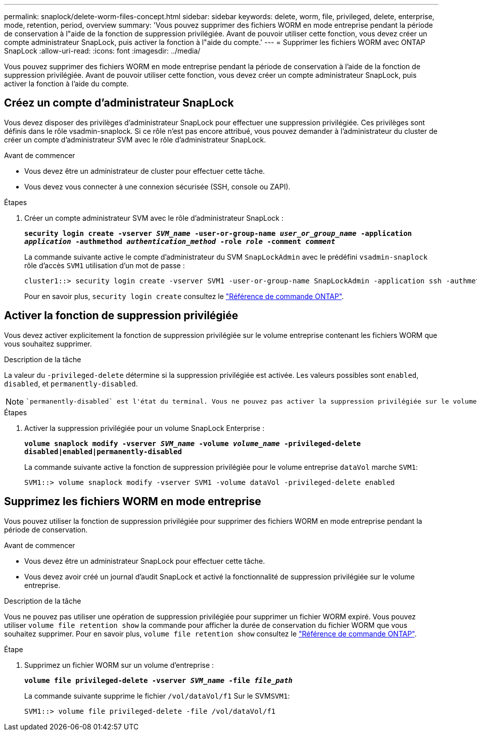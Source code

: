 ---
permalink: snaplock/delete-worm-files-concept.html 
sidebar: sidebar 
keywords: delete, worm, file, privileged, delete, enterprise, mode, retention, period, overview 
summary: 'Vous pouvez supprimer des fichiers WORM en mode entreprise pendant la période de conservation à l"aide de la fonction de suppression privilégiée. Avant de pouvoir utiliser cette fonction, vous devez créer un compte administrateur SnapLock, puis activer la fonction à l"aide du compte.' 
---
= Supprimer les fichiers WORM avec ONTAP SnapLock
:allow-uri-read: 
:icons: font
:imagesdir: ../media/


[role="lead"]
Vous pouvez supprimer des fichiers WORM en mode entreprise pendant la période de conservation à l'aide de la fonction de suppression privilégiée.
Avant de pouvoir utiliser cette fonction, vous devez créer un compte administrateur SnapLock, puis activer la fonction à l'aide du compte.



== Créez un compte d'administrateur SnapLock

Vous devez disposer des privilèges d'administrateur SnapLock pour effectuer une suppression privilégiée. Ces privilèges sont définis dans le rôle vsadmin-snaplock. Si ce rôle n'est pas encore attribué, vous pouvez demander à l'administrateur du cluster de créer un compte d'administrateur SVM avec le rôle d'administrateur SnapLock.

.Avant de commencer
* Vous devez être un administrateur de cluster pour effectuer cette tâche.
* Vous devez vous connecter à une connexion sécurisée (SSH, console ou ZAPI).


.Étapes
. Créer un compte administrateur SVM avec le rôle d'administrateur SnapLock :
+
`*security login create -vserver _SVM_name_ -user-or-group-name _user_or_group_name_ -application _application_ -authmethod _authentication_method_ -role _role_ -comment _comment_*`

+
La commande suivante active le compte d'administrateur du SVM `SnapLockAdmin` avec le prédéfini `vsadmin-snaplock` rôle d'accès `SVM1` utilisation d'un mot de passe :

+
[listing]
----
cluster1::> security login create -vserver SVM1 -user-or-group-name SnapLockAdmin -application ssh -authmethod password -role vsadmin-snaplock
----
+
Pour en savoir plus, `security login create` consultez le link:https://docs.netapp.com/us-en/ontap-cli/security-login-create.html["Référence de commande ONTAP"^].





== Activer la fonction de suppression privilégiée

Vous devez activer explicitement la fonction de suppression privilégiée sur le volume entreprise contenant les fichiers WORM que vous souhaitez supprimer.

.Description de la tâche
La valeur du `-privileged-delete` détermine si la suppression privilégiée est activée. Les valeurs possibles sont `enabled`, `disabled`, et `permanently-disabled`.

[NOTE]
====
 `permanently-disabled` est l'état du terminal. Vous ne pouvez pas activer la suppression privilégiée sur le volume après avoir défini l'état sur `permanently-disabled`.

====
.Étapes
. Activer la suppression privilégiée pour un volume SnapLock Enterprise :
+
`*volume snaplock modify -vserver _SVM_name_ -volume _volume_name_ -privileged-delete disabled|enabled|permanently-disabled*`

+
La commande suivante active la fonction de suppression privilégiée pour le volume entreprise `dataVol` marche `SVM1`:

+
[listing]
----
SVM1::> volume snaplock modify -vserver SVM1 -volume dataVol -privileged-delete enabled
----




== Supprimez les fichiers WORM en mode entreprise

Vous pouvez utiliser la fonction de suppression privilégiée pour supprimer des fichiers WORM en mode entreprise pendant la période de conservation.

.Avant de commencer
* Vous devez être un administrateur SnapLock pour effectuer cette tâche.
* Vous devez avoir créé un journal d'audit SnapLock et activé la fonctionnalité de suppression privilégiée sur le volume entreprise.


.Description de la tâche
Vous ne pouvez pas utiliser une opération de suppression privilégiée pour supprimer un fichier WORM expiré. Vous pouvez utiliser `volume file retention show` la commande pour afficher la durée de conservation du fichier WORM que vous souhaitez supprimer. Pour en savoir plus, `volume file retention show` consultez le link:https://docs.netapp.com/us-en/ontap-cli/volume-file-retention-show.html["Référence de commande ONTAP"^].

.Étape
. Supprimez un fichier WORM sur un volume d'entreprise :
+
`*volume file privileged-delete -vserver _SVM_name_ -file _file_path_*`

+
La commande suivante supprime le fichier `/vol/dataVol/f1` Sur le SVM``SVM1``:

+
[listing]
----
SVM1::> volume file privileged-delete -file /vol/dataVol/f1
----

